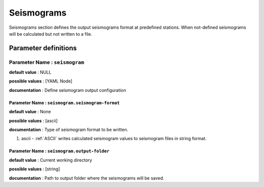 Seismograms
###########

Seismograms section defines the output seismograms format at predefined stations. When not-defined seismograms will be calculated but not written to a file.


Parameter definitions
=====================

**Parameter Name** : ``seismogram``
-----------------------------------

**default value** : NULL

**possible values** : [YAML Node]

**documentation** : Define seismogram output configuration

**Parameter Name** : ``seismogram.seismogram-format``
*****************************************************

**default value** : None

**possible values** : [ascii]

**documentation** : Type of seismogram format to be written.

1. ascii - :ref:`ASCII` writes calculated seismogram values to seismogram files in string format.

**Parameter Name** : ``seismogram.output-folder``
*************************************************

**default value** : Current working directory

**possible values** : [string]

**documentation** : Path to output folder where the seismograms will be saved.

